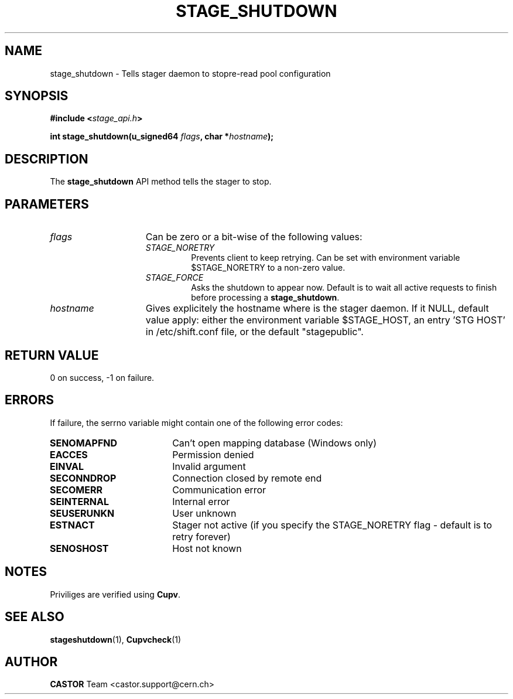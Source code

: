 .\" $Id: stage_shutdown.man,v 1.1 2002/11/06 08:51:28 jdurand Exp $
.\"
.\" @(#)$RCSfile: stage_shutdown.man,v $ $Revision: 1.1 $ $Date: 2002/11/06 08:51:28 $ CERN IT-DS/HSM Jean-Damien Durand
.\" Copyright (C) 2002 by CERN/IT/DS/HSM
.\" All rights reserved
.\"
.TH STAGE_SHUTDOWN "3" "$Date: 2002/11/06 08:51:28 $" "CASTOR" "Stage Library Functions"
.SH NAME
stage_shutdown \- Tells stager daemon to stopre\-read pool configuration
.SH SYNOPSIS
.BI "#include <" stage_api.h ">"
.sp
.BI "int stage_shutdown(u_signed64 " flags ,
.BI "char *" hostname ");"

.SH DESCRIPTION
The \fBstage_shutdown\fP API method tells the stager to stop.

.SH PARAMETERS
.TP 1.5i
.I flags
Can be zero or a bit-wise of the following values:
.RS
.TP
.I STAGE_NORETRY
Prevents client to keep retrying. Can be set with environment variable $STAGE_NORETRY to a non\-zero value.
.TP
.I STAGE_FORCE
Asks the shutdown to appear now. Default is to wait all active requests to finish before processing a \fBstage_shutdown\fP.
.RE
.TP
.I hostname
Gives explicitely the hostname where is the stager daemon. If it NULL, default value apply: either the environment variable $STAGE_HOST, an entry 'STG HOST' in /etc/shift.conf file, or the default "stagepublic".

.SH RETURN VALUE
0 on success, -1 on failure.

.SH ERRORS
If failure, the serrno variable might contain one of the following error codes:
.TP 1.9i
.B SENOMAPFND
Can't open mapping database (Windows only)
.TP
.B EACCES
Permission denied
.TP
.B EINVAL
Invalid argument
.TP
.B SECONNDROP
Connection closed by remote end
.TP
.B SECOMERR
Communication error
.TP
.B SEINTERNAL
Internal error
.TP
.B SEUSERUNKN
User unknown
.TP
.B ESTNACT
Stager not active (if you specify the STAGE_NORETRY flag - default is to retry forever)
.TP
.B SENOSHOST
Host not known

.SH NOTES
Priviliges are verified using \fBCupv\fP.

.SH SEE ALSO
\fBstageshutdown\fP(1), \fPCupvcheck\fP(1)

.SH AUTHOR
\fBCASTOR\fP Team <castor.support@cern.ch>


